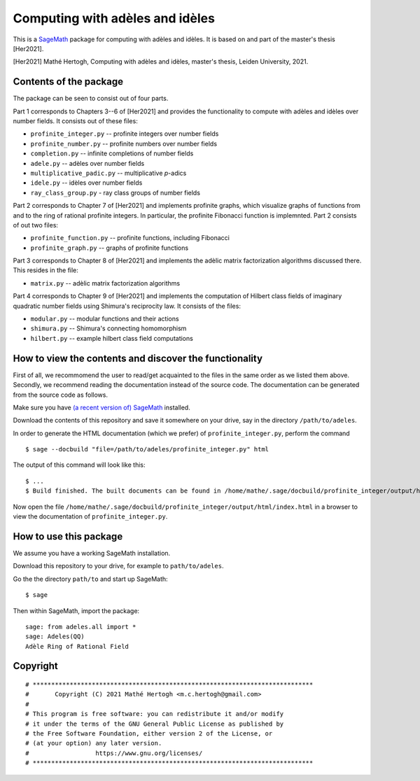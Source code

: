 --------------------------------
Computing with adèles and idèles
--------------------------------

This is a `SageMath <https://www.sagemath.org/>`_ package for computing with
adèles and idèles. It is based on and part of the master's thesis [Her2021].

[Her2021] Mathé Hertogh, Computing with adèles and idèles, master's thesis,
Leiden University, 2021.


Contents of the package
-----------------------

The package can be seen to consist out of four parts.

Part 1 corresponds to Chapters 3--6 of [Her2021] and provides the functionality
to compute with adèles and idèles over number fields. It consists out of these
files:

- ``profinite_integer.py`` -- profinite integers over number fields
- ``profinite_number.py`` -- profinite numbers over number fields
- ``completion.py`` -- infinite completions of number fields
- ``adele.py`` -- adèles over number fields
- ``multiplicative_padic.py`` -- multiplicative `p`-adics
- ``idele.py`` -- idèles over number fields
- ``ray_class_group.py`` - ray class groups of number fields

Part 2 corresponds to Chapter 7 of [Her2021] and implements profinite graphs,
which visualize graphs of functions from and to the ring of rational profinite
integers. In particular, the profinite Fibonacci function is implemnted. Part 2
consists of out two files:

- ``profinite_function.py`` -- profinite functions, including Fibonacci
- ``profinite_graph.py`` -- graphs of profinite functions

Part 3 corresponds to Chapter 8 of [Her2021] and implements the adèlic matrix
factorization algorithms discussed there. This resides in the file:

- ``matrix.py`` -- adèlic matrix factorization algorithms

Part 4 corresponds to Chapter 9 of [Her2021] and implements the computation of
Hilbert class fields of imaginary quadratic number fields using Shimura's
reciprocity law. It consists of the files:

- ``modular.py`` -- modular functions and their actions
- ``shimura.py`` -- Shimura's connecting homomorphism
- ``hilbert.py`` -- example hilbert class field computations


How to view the contents and discover the functionality
-------------------------------------------------------

First of all, we recommomend the user to read/get acquainted to the files in the
same order as we listed them above. Secondly, we recommend reading the
documentation instead of the source code. The documentation can be generated
from the source code as follows.

Make sure you have `(a recent version of) SageMath
<https://www.sagemath.org/download.html>`_ installed.

Download the contents of this repository and save it somewhere on your drive,
say in the directory ``/path/to/adeles``.

In order to generate the HTML documentation (which we prefer) of
``profinite_integer.py``, perform the command ::

	$ sage --docbuild "file=/path/to/adeles/profinite_integer.py" html

The output of this command will look like this::

	$ ...
	$ Build finished. The built documents can be found in /home/mathe/.sage/docbuild/profinite_integer/output/html

Now open the file ``/home/mathe/.sage/docbuild/profinite_integer/output/html/index.html``
in a browser to view the documentation of ``profinite_integer.py``.

How to use this package
-----------------------

We assume you have a working SageMath installation.

Download this repository to your drive, for example to ``path/to/adeles``.

Go the the directory ``path/to`` and start up SageMath::

	$ sage

Then within SageMath, import the package::

	sage: from adeles.all import *
	sage: Adeles(QQ)
	Adèle Ring of Rational Field


Copyright
---------
::

	# ****************************************************************************
	#       Copyright (C) 2021 Mathé Hertogh <m.c.hertogh@gmail.com>
	#
	# This program is free software: you can redistribute it and/or modify
	# it under the terms of the GNU General Public License as published by
	# the Free Software Foundation, either version 2 of the License, or
	# (at your option) any later version.
	#                  https://www.gnu.org/licenses/
	# ****************************************************************************